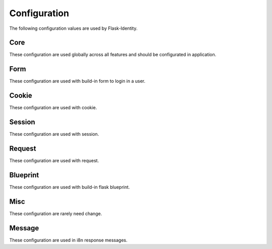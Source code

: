 Configuration
=============

The following configuration values are used by Flask-Identity.

Core
--------------

These configuration are used globally across all features and should be configurated in application.

.. py:data:: SECRET_KEY

    This is actually part of Flask - but is used by Flask-Identity to sign all tokens.
    It is critical this is set to a strong value.

    For python3 consider using: ``secrets.token_urlsafe()``

.. py:data:: UNAUTHORIZED_VIEW

    Specifies the view to redirect to if a user attempts to access a URL/endpoint that
    they do not have permission to access.
    If this value is ``None``, the user is presented with a default HTTP 403 response.

    Default: ``None``.

.. py:data:: POST_LOGIN_VIEW

    Specifies the default view to redirect to after a user logs in.
    This value can be set to a URL or an endpoint name.

    Default: ``'/'``.

.. py:data:: POST_LOGOUT_VIEW

    Specifies the default view to redirect to after a user logs out.
    This value can be set to a URL or an endpoint name.

    Default: ``'/'``.

.. py:data:: IDENTITY_FIELD

    The identity field used to lookup user from ``DataStore``.
    The field must defined in ``UserMixin`` based user class.

    Default: ``'username'``.

.. py:data:: IDENTITY_TOKEN_NAME

    The name used to store user token in request & session.

    Default: ``'token'``.

.. py:data:: REMEMBER_ME

    Specifies whether should remember user when logging in.

    Default: ``False``.

.. py:data:: NEXT_STORE

    The page the user is attempting to access is stored in the session or
    a url parameter when redirecting to the login view.
    This can be either ``'session'`` (the default) or ``'request'``.

    Default: ``'request'``.

.. py:data:: NEXT_KEY

    The key to store the source url when redirecting to the The key will
    be used as url parameter in request or key in session.

    Default: ``'_next'``.

.. py:data:: HASH_SALT

    Specifies the HMAC salt. This is required for all schemes that
    are configured for double hashing. A good salt can be generated using:
    ``secrets.SystemRandom().getrandbits(128)``.

    If this value is ``None`` (the default), then will use ``SECRET_KEY`` as salt to encrypt hash.

    Strongly recommend set it to a different value for more security.
    
    Defaults to ``None``.

.. py:data:: TOKEN_SALT

    The salt used to encrypt session, request or cookie token.
    If this value is ``None`` (the default), then will use ``SECRET_KEY`` as salt to encrypt token.

    Strongly recommend set it to a different value for more security.

    Default: ``None``.

.. py:data:: TOKEN_DURATION

    The default time before the token expires.
    It's also used as the duration for "remember me" cookie.

    Default: ``365 days``.

.. py:data:: DATASTORE_ADAPTER

    The custom identity data store to use.
    This can be either ``'pony' | 'sqlalchemy' | 'mongoengine'``,
    or a custom class implement from ``IdentityStore`` and ``Store``.

    Default: ``None``.

.. py:data:: TRACKABLE

    Specifies if Flask-Identity should track basic user login statistics.
    If set to ``True``, ensure your models have the required fields/attributes
    and make sure to commit changes after calling ``login_user``.
    Be sure to use `ProxyFix <http://flask.pocoo.org/docs/0.10/deploying/wsgi-standalone/#proxy-setups>`_
    if you are using a proxy.

    Defaults to ``False``

Form
--------------

These configuration are used with build-in form to login in a user.

.. py:data:: FORM_REMEBER_FIELD

    The form field used to mark whether enable "remember me".

    Default: ``'remember'``.

.. py:data:: FORM_NEXT_FIELD

    The form field used to store the url parameter when redirecting to the login view.

    Default: ``'next'``.

Cookie
--------------

These configuration are used with cookie.

.. py:data:: COOKIE_NAME

    The name of the "remember me" cookie.

    Default: ``'remember_me'``.

.. py:data:: COOKIE_DURATION_SESSION_KEY

    The session key to store cookie remember duration. It will be used when user login in.

    Default: ``'remember_seconds'``.

.. py:data:: COOKIE_SESSION_STATE_KEY

    The key to store "remember" stats in session.

    Default: ``'remember'``.

.. py:data:: COOKIE_SECURE

    Whether the "remember me" cookie requires "Secure" attribute.

    Default: ``None``.

.. py:data:: COOKIE_DOMAIN

    The default domain name of the "remember me" cookie.

    Default: ``None``.

.. py:data:: COOKIE_PATH

    The default path of the "remember me" cookie.

    Default: ``'/'``.

.. py:data:: COOKIE_HTTPONLY

    Whether the "remember me" cookie uses HttpOnly or not.

    Default: ``False``.

.. py:data:: COOKIE_REFRESH_EACH_REQUEST

    Whether the "remember me" cookie will be refreshed by each request.

    Default: ``False``.

Session
--------------

These configuration are used with session.

.. py:data:: SESSION_PROTECTION

    The mode to use session protection in. This can be either ``'basic'`` (the default) or ``'strong'``,
    or ``None`` to disable it.

    Default: ``'basic'``.

.. py:data:: SESSION_FRESH_KEY

    The key to store "fresh" stats in session.

    Default: ``'_fresh'``.

.. py:data:: SESSION_ID_KEY

    The key to store session identity in session.

    Default: ``'_sid'``.

Request
--------------

These configuration are used with request.

.. py:data:: REQUEST_TOKEN_AUTHENTICATION_HEADER

    The key to pass the token in HTTP request header.

    Default: ``'X-Identity-Auth'``.

.. py:data:: REQUEST_TOKEN_AUTHENTICATION_ARG

    The parameter key to pass the token in HTTP request url.

    Default: ``'iauth'``.


Blueprint
--------------

These configuration are used with build-in flask blueprint.

.. py:data:: BLUEPRINT_ENABLED

    Specifies whether use build-in blueprint for user login and logout.

    Default: ``True``.

.. py:data:: BLUEPRINT_NAME

    Specifies the name for the build-in blueprint.

    Default: ``'identity'``.

.. py:data:: BLUEPRINT_URL_PREFIX

    Specifies the url prefix for the build-in blueprint.

    Default: ``'/identity'``.

.. py:data:: BLUEPRINT_SUBDOMAIN

    Specifies the sub domain for the build-in blueprint.

    Default: ``None``.

.. py:data:: BLUEPRINT_TEMPLATE_FOLDER

    Specifies the templates folder for the build-in blueprint.

    Default: ``'templates'``.

.. py:data:: BLUEPRINT_LOGIN_URL

    Specifies the "login" url for the build-in blueprint.

    Default: ``'/login'``.

.. py:data:: BLUEPRINT_LOGIN_METHODS

    Specifies the http method for the "login" url of the build-in blueprint.

    Default: ``['GET', 'POST']``.

.. py:data:: BLUEPRINT_LOGIN_USER_TEMPLATE

    Specifies the template name for the "login" of the build-in blueprint.

    Default: ``'user_login.html'``.

.. py:data:: BLUEPRINT_LOGOUT_URL

    Specifies the "logout" url for the build-in blueprint.

    Default: ``'/logout'``.

.. py:data:: BLUEPRINT_LOGOUT_METHODS

    Specifies the http method for the "logout" url of the build-in blueprint.

    Default: ``['GET', 'POST']``.

Misc
--------------

These configuration are rarely need change.

.. py:data:: HASH_SCHEMES

    List of accepted password hashes.
    See `Passlib CryptContext docs on Constructor Keyword 'schemes' <http://passlib.readthedocs.io/en/stable/lib/passlib.context.html?highlight=cryptcontext#constructor-keywords>`_

    Example: ``['bcrypt', 'argon2']``:
      Will create new hashes with 'bcrypt' and verifies existing hashes with 'bcrypt' and 'argon2'.

    Default: ``["bcrypt", "argon2", "des_crypt", "pbkdf2_sha256", "pbkdf2_sha512", "sha256_crypt", "sha512_crypt", "plaintext"]``.

.. py:data:: HASH_OPTIONS

    Dictionary of CryptContext keywords and hash options.
    See `Passlib CryptContext docs on Constructor Keywords <http://passlib.readthedocs.io/en/stable/lib/passlib.context.html?highlight=cryptcontext#constructor-keywords>`_
    and `Passlib CryptContext docs on Algorithm Options <http://passlib.readthedocs.io/en/stable/lib/passlib.context.html?highlight=cryptcontext#algorithm-options>`_

    Default: ``dict()``.

.. py:data:: EXEMPT_METHODS

    A set of HTTP methods which are exempt from `login_required`.

    Default: ``'OPTIONS'``.


Message
--------------

These configuration are used in i8n response messages.

.. py:data:: MSG_UNAUTHENTICATED

    The i8n message of ``UNAUTHENTICATED``.

    Default: ``'UNAUTHENTICATED'``.

.. py:data:: MSG_UNAUTHORIZED

    The i8n message of ``UNAUTHORIZED``.

    Default: ``'UNAUTHORIZED'``.

.. py:data:: MSG_INVALID_REDIRECT

    The i8n message of ``Invalid Redirect Url``.

    Default: ``'MSG_INVALID_REDIRECT'``.

.. py:data:: MSG_ANONYMOUS_USER_REQUIRED

    The i8n message of ``Anonymous User Required``.

    Default: ``'ANONYMOUS USER REQUIRED'``.
